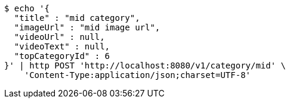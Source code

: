 [source,bash]
----
$ echo '{
  "title" : "mid category",
  "imageUrl" : "mid image url",
  "videoUrl" : null,
  "videoText" : null,
  "topCategoryId" : 6
}' | http POST 'http://localhost:8080/v1/category/mid' \
    'Content-Type:application/json;charset=UTF-8'
----